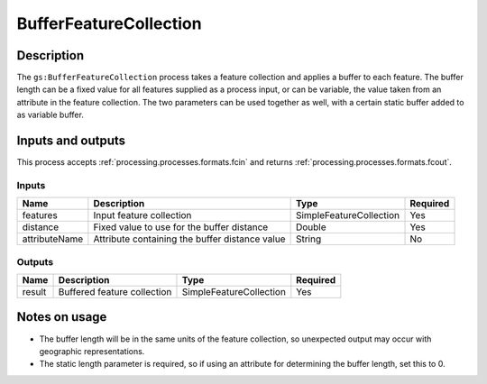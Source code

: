 .. _processing.processes.bufferfc:

BufferFeatureCollection
=======================

.. todo:: Graphic needed.

Description
-----------

The ``gs:BufferFeatureCollection`` process takes a feature collection and applies a buffer to each feature. The buffer length can be a fixed value for all features supplied as a process input, or can be variable, the value taken from an attribute in the feature collection. The two parameters can be used together as well, with a certain static buffer added to as variable buffer. 


Inputs and outputs
------------------

This process accepts :ref:`processing.processes.formats.fcin` and returns :ref:`processing.processes.formats.fcout`.

Inputs
^^^^^^

.. list-table::
   :header-rows: 1

   * - Name
     - Description
     - Type
     - Required
   * - features
     - Input feature collection
     - SimpleFeatureCollection
     - Yes
   * - distance
     - Fixed value to use for the buffer distance
     - Double
     - Yes
   * - attributeName
     - Attribute containing the buffer distance value
     - String
     - No

Outputs
^^^^^^^

.. list-table::
   :header-rows: 1

   * - Name
     - Description
     - Type
     - Required
   * - result
     - Buffered feature collection
     - SimpleFeatureCollection
     - Yes

Notes on usage
--------------

* The buffer length will be in the same units of the feature collection, so unexpected output may occur with geographic representations.
* The static length parameter is required, so if using an attribute for determining the buffer length, set this to 0.

